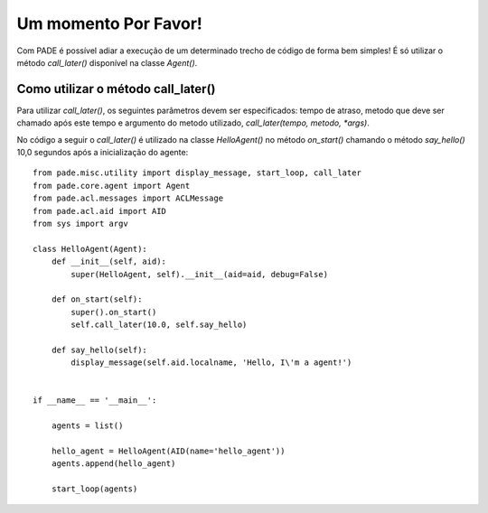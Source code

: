 Um momento Por Favor!
=====================

Com PADE é possível adiar a execução de um determinado trecho de código de forma bem simples! É só utilizar o método *call_later()* disponível na classe *Agent()*. 

Como utilizar o método call_later()
-----------------------------------

Para utilizar *call_later()*, os seguintes parâmetros devem ser especificados: tempo de atraso, metodo que deve ser chamado após este tempo e argumento do metodo utilizado, *call_later(tempo, metodo, *args)*. 

No código a seguir o *call_later()* é utilizado na classe *HelloAgent()* no método *on_start()* chamando o método *say_hello()* 10,0 segundos após a inicialização do agente:

::

    from pade.misc.utility import display_message, start_loop, call_later
    from pade.core.agent import Agent
    from pade.acl.messages import ACLMessage
    from pade.acl.aid import AID
    from sys import argv

    class HelloAgent(Agent):
        def __init__(self, aid):
            super(HelloAgent, self).__init__(aid=aid, debug=False)

        def on_start(self):
            super().on_start()
            self.call_later(10.0, self.say_hello)

        def say_hello(self):
            display_message(self.aid.localname, 'Hello, I\'m a agent!')


    if __name__ == '__main__':

        agents = list()

        hello_agent = HelloAgent(AID(name='hello_agent'))
        agents.append(hello_agent)

        start_loop(agents)
